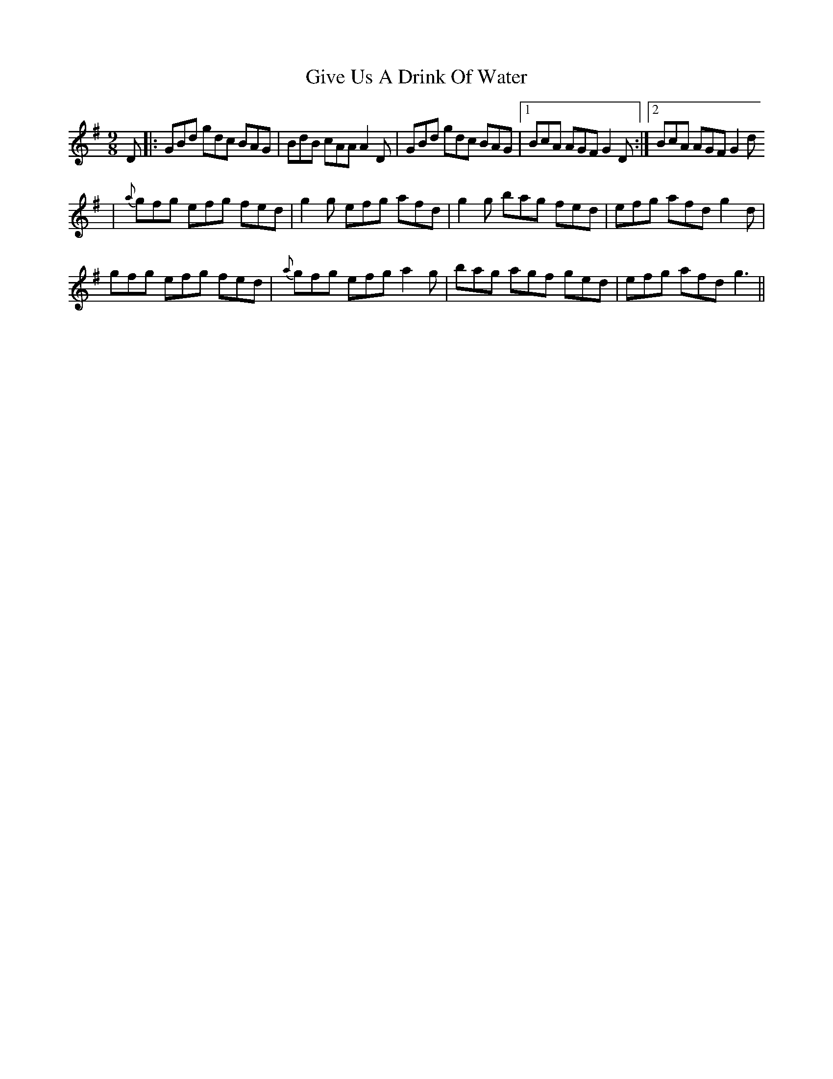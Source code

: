 X: 269
T: Give Us A Drink Of Water
R: slip jig
M: 9/8
L: 1/8
K: Gmaj
D |: GBd gdc BAG | BdB cAA A2D | GBd gdc BAG |1 BcA AGF G2D :|2 BcA AGF G2d
| {a}gfg efg fed | g2g efg afd | g2g bag fed | efg afd g2d |
gfg efg fed | {a}gfg efg a2g | bag agf ged | efg afd g3 ||
